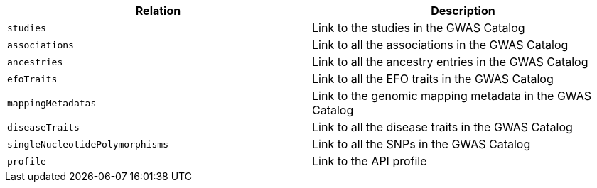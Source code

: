 |===
|Relation|Description

|`studies`
|Link to the studies in the GWAS Catalog

|`associations`
|Link to all the associations in the GWAS Catalog

|`ancestries`
|Link to all the ancestry entries in the GWAS Catalog

|`efoTraits`
|Link to all the EFO traits in the GWAS Catalog

|`mappingMetadatas`
|Link to the genomic mapping metadata in the GWAS Catalog

|`diseaseTraits`
|Link to all the disease traits in the GWAS Catalog

|`singleNucleotidePolymorphisms`
|Link to all the SNPs in the GWAS Catalog

|`profile`
|Link to the API profile

|===
